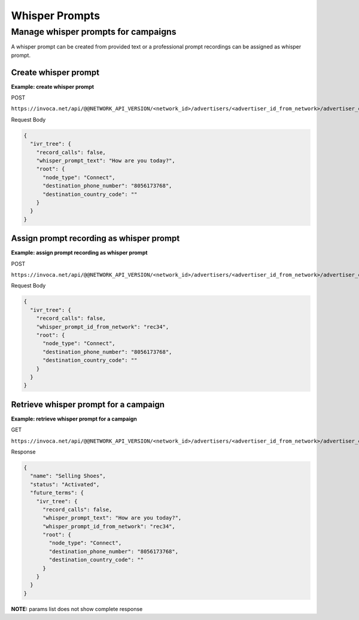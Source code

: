 Whisper Prompts
===============

Manage whisper prompts for campaigns
""""""""""""""""""""""""""""""""""""

A whisper prompt can be created from provided text or a professional prompt recordings can be assigned as whisper prompt.

Create whisper prompt
~~~~~~~~~~~~~~~~~~~~~

**Example: create whisper prompt**

POST

``https://invoca.net/api/@@NETWORK_API_VERSION/<network_id>/advertisers/<advertiser_id_from_network>/advertiser_campaigns/<advertiser_campaign_id_from_network>.json``

Request Body

.. code-block:: json

  {
    "ivr_tree": {
      "record_calls": false,
      "whisper_prompt_text": "How are you today?",
      "root": {
        "node_type": "Connect",
        "destination_phone_number": "8056173768",
        "destination_country_code": ""
      }
    }
  }

Assign prompt recording as whisper prompt
~~~~~~~~~~~~~~~~~~~~~~~~~~~~~~~~~~~~~~~~~

**Example: assign prompt recording as whisper prompt**

POST

``https://invoca.net/api/@@NETWORK_API_VERSION/<network_id>/advertisers/<advertiser_id_from_network>/advertiser_campaigns/<advertiser_campaign_id_from_network>.json``

Request Body

.. code-block:: json

  {
    "ivr_tree": {
      "record_calls": false,
      "whisper_prompt_id_from_network": "rec34",
      "root": {
        "node_type": "Connect",
        "destination_phone_number": "8056173768",
        "destination_country_code": ""
      }
    }
  }

Retrieve whisper prompt for a campaign
~~~~~~~~~~~~~~~~~~~~~~~~~~~~~~~~~~~~~~

**Example: retrieve whisper prompt for a campaign**

GET

``https://invoca.net/api/@@NETWORK_API_VERSION/<network_id>/advertisers/<advertiser_id_from_network>/advertiser_campaigns/<advertiser_campaign_id_from_network>.json``

Response

.. code-block:: json

  {
    "name": "Selling Shoes",
    "status": "Activated",
    "future_terms": {
      "ivr_tree": {
        "record_calls": false,
        "whisper_prompt_text": "How are you today?",
        "whisper_prompt_id_from_network": "rec34",
        "root": {
          "node_type": "Connect",
          "destination_phone_number": "8056173768",
          "destination_country_code": ""
        }
      }
    }
  }

**NOTE:** params list does not show complete response
